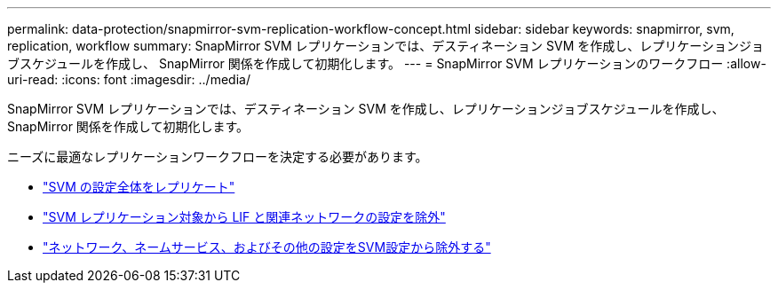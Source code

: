 ---
permalink: data-protection/snapmirror-svm-replication-workflow-concept.html 
sidebar: sidebar 
keywords: snapmirror, svm, replication, workflow 
summary: SnapMirror SVM レプリケーションでは、デスティネーション SVM を作成し、レプリケーションジョブスケジュールを作成し、 SnapMirror 関係を作成して初期化します。 
---
= SnapMirror SVM レプリケーションのワークフロー
:allow-uri-read: 
:icons: font
:imagesdir: ../media/


[role="lead"]
SnapMirror SVM レプリケーションでは、デスティネーション SVM を作成し、レプリケーションジョブスケジュールを作成し、 SnapMirror 関係を作成して初期化します。

ニーズに最適なレプリケーションワークフローを決定する必要があります。

* link:https://docs.netapp.com/us-en/ontap/data-protection/replicate-entire-svm-config-task.html["SVM の設定全体をレプリケート"]
* link:https://docs.netapp.com/us-en/ontap/data-protection/exclude-lifs-svm-replication-task.html["SVM レプリケーション対象から LIF と関連ネットワークの設定を除外"]
* link:https://docs.netapp.com/us-en/ontap/data-protection/exclude-network-name-service-svm-replication-task.html["ネットワーク、ネームサービス、およびその他の設定をSVM設定から除外する"]

